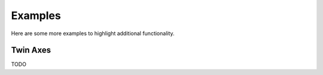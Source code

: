 Examples
========

Here are some more examples to highlight additional functionality.

Twin Axes
---------

TODO
